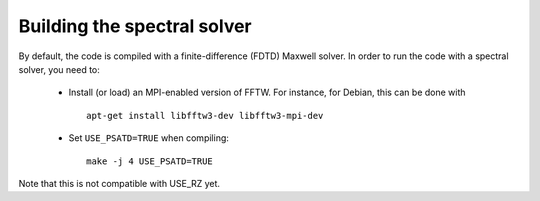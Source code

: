 Building the spectral solver
============================

By default, the code is compiled with a finite-difference (FDTD) Maxwell solver.
In order to run the code with a spectral solver, you need to:

      - Install (or load) an MPI-enabled version of FFTW.
        For instance, for Debian, this can be done with
        ::

           apt-get install libfftw3-dev libfftw3-mpi-dev

      - Set ``USE_PSATD=TRUE`` when compiling:
        ::

           make -j 4 USE_PSATD=TRUE

Note that this is not compatible with USE_RZ yet.
